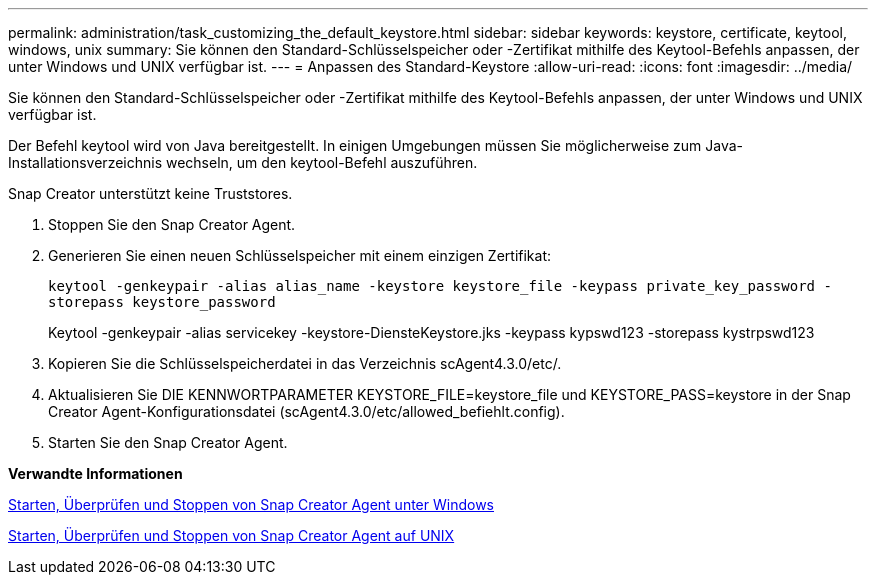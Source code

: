 ---
permalink: administration/task_customizing_the_default_keystore.html 
sidebar: sidebar 
keywords: keystore, certificate, keytool, windows, unix 
summary: Sie können den Standard-Schlüsselspeicher oder -Zertifikat mithilfe des Keytool-Befehls anpassen, der unter Windows und UNIX verfügbar ist. 
---
= Anpassen des Standard-Keystore
:allow-uri-read: 
:icons: font
:imagesdir: ../media/


[role="lead"]
Sie können den Standard-Schlüsselspeicher oder -Zertifikat mithilfe des Keytool-Befehls anpassen, der unter Windows und UNIX verfügbar ist.

Der Befehl keytool wird von Java bereitgestellt. In einigen Umgebungen müssen Sie möglicherweise zum Java-Installationsverzeichnis wechseln, um den keytool-Befehl auszuführen.

Snap Creator unterstützt keine Truststores.

. Stoppen Sie den Snap Creator Agent.
. Generieren Sie einen neuen Schlüsselspeicher mit einem einzigen Zertifikat:
+
`keytool -genkeypair -alias alias_name -keystore keystore_file -keypass private_key_password -storepass keystore_password`

+
Keytool -genkeypair -alias servicekey -keystore-DiensteKeystore.jks -keypass kypswd123 -storepass kystrpswd123

. Kopieren Sie die Schlüsselspeicherdatei in das Verzeichnis scAgent4.3.0/etc/.
. Aktualisieren Sie DIE KENNWORTPARAMETER KEYSTORE_FILE=keystore_file und KEYSTORE_PASS=keystore in der Snap Creator Agent-Konfigurationsdatei (scAgent4.3.0/etc/allowed_befiehlt.config).
. Starten Sie den Snap Creator Agent.


*Verwandte Informationen*

xref:task_starting_verifying_and_stopping_the_snap_creator_agent_on_windows.adoc[Starten, Überprüfen und Stoppen von Snap Creator Agent unter Windows]

xref:task_starting_verifying_and_stopping_the_snap_creator_agent_on_unix.adoc[Starten, Überprüfen und Stoppen von Snap Creator Agent auf UNIX]
